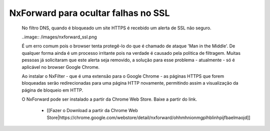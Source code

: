 *************************************
NxForward para ocultar falhas no SSL
*************************************
 
 No filtro DNS, quando é bloqueado um site HTTPS é recebido um alerta de SSL não seguro.

 ..image:: /images/nxforward_ssl.png
 
 É um erro comum pois o browser tenta protegê-lo do que é chamado de ataque 'Man in the Middle'. De qualquer forma ainda é um processo irritante pois na verdade é causado pela politica de filtragem. Muitas pessoas já solicitaram que este alerta seja removido, a solução para esse problema - atualmente - só é aplicável no browser Google Chrome. 
 
 Ao instalar o NxFilter - que é uma extensão para o Google Chrome - as páginas HTTPS que forem bloqueadas serão redirecionadas para uma página HTTP novamente, permitindo assim a visualização da página de bloqueio em HTTP.

 O NxForward pode ser instalado a partir da Chrome Web Store. Baixe a partir do link.

    - [[Fazer o Download a partir da Chrome Web Store|https://chrome.google.com/webstore/detail/nxforward/ohhmhnionmgplhblinhpijfbaelmaojd]]

